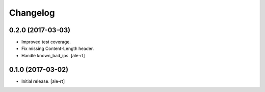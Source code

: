Changelog
=========


0.2.0 (2017-03-03)
------------------

- Improved test coverage.
- Fix missing Content-Length header.
- Handle known_bad_ips.
  [ale-rt]


0.1.0 (2017-03-02)
------------------

- Initial release.
  [ale-rt]
